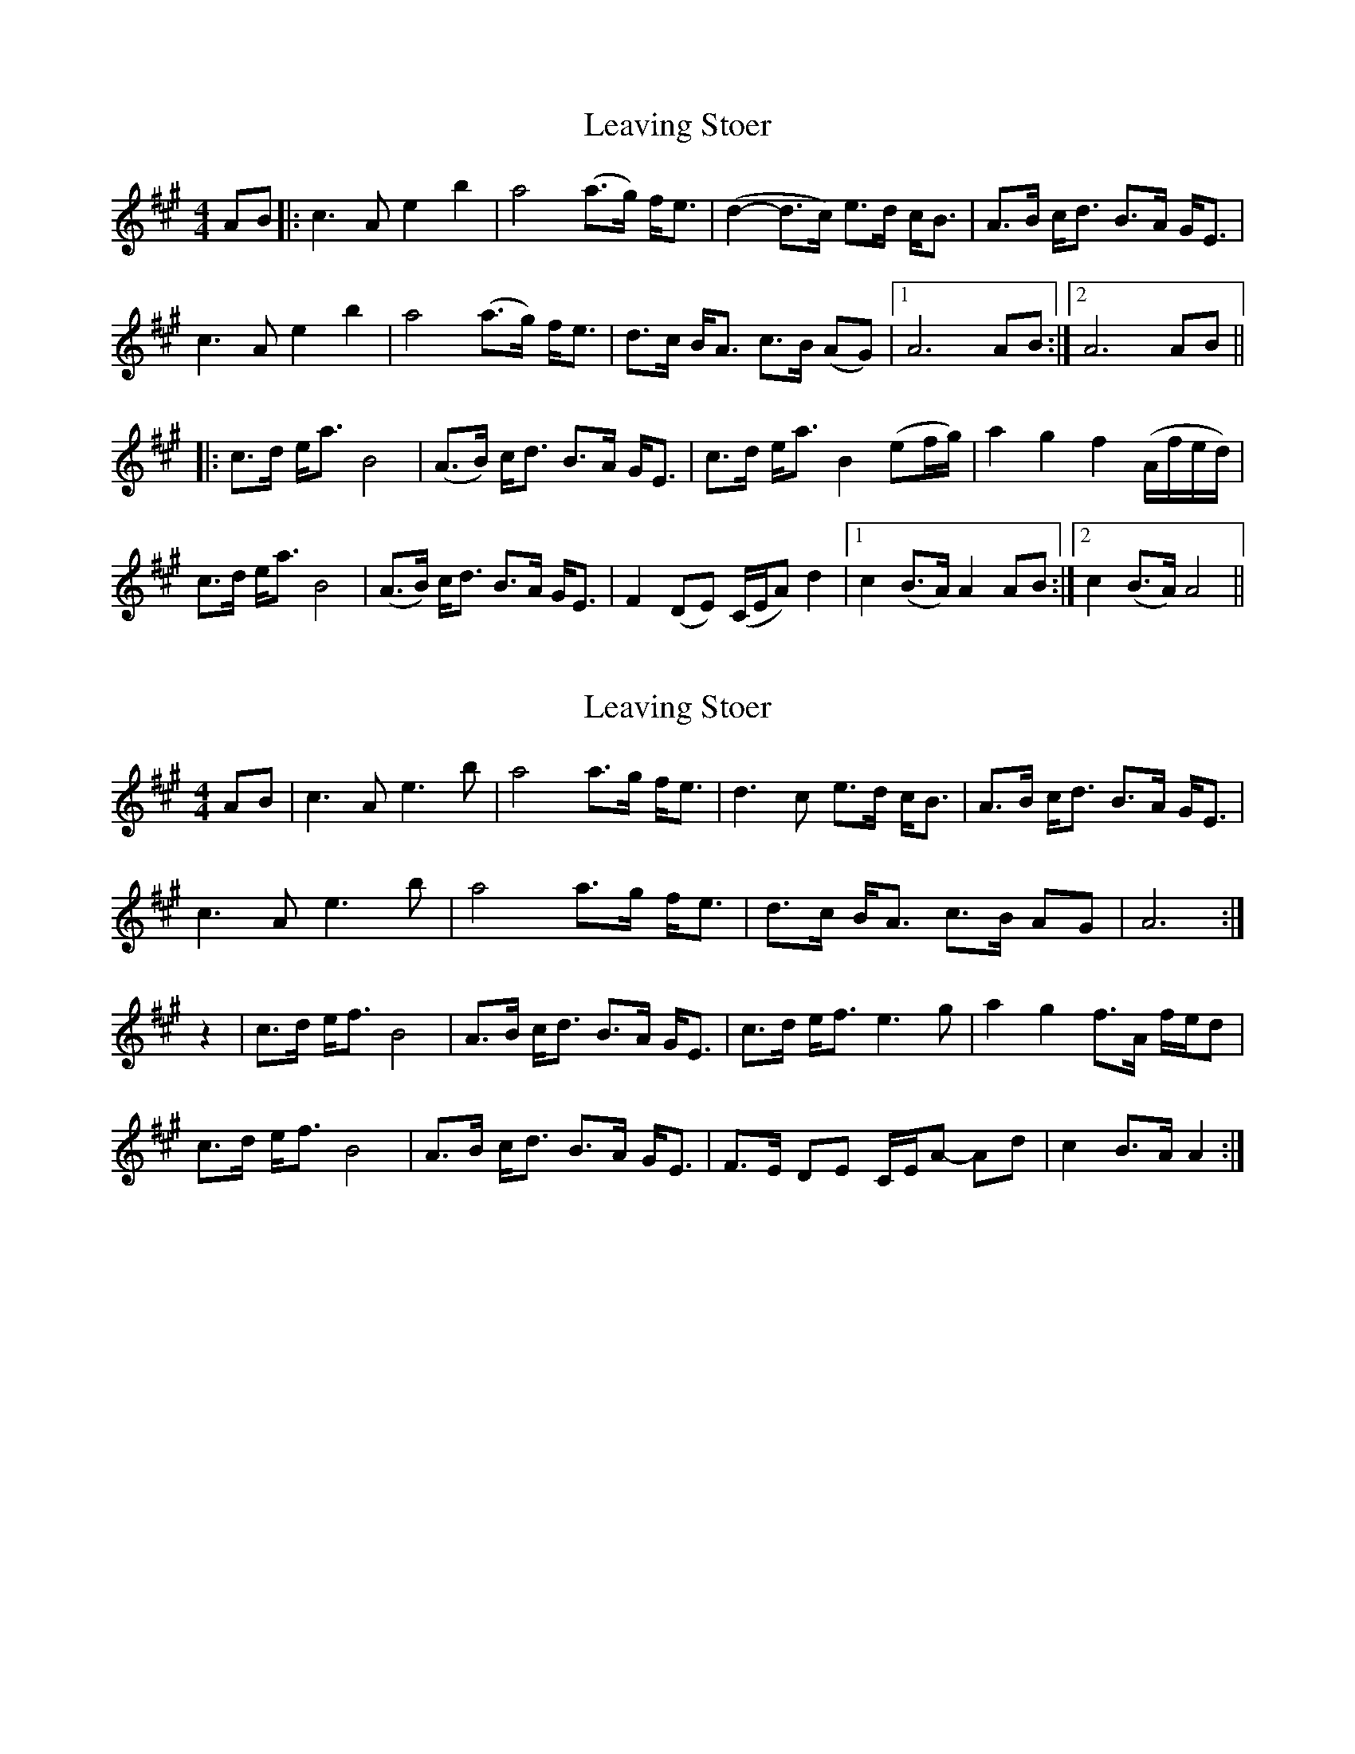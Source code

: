 X: 1
T: Leaving Stoer
Z: Johnny Jay
S: https://thesession.org/tunes/4400#setting4400
R: strathspey
M: 4/4
L: 1/8
K: Amaj
AB|:c3 A e2 b2|a4 (a>g) f<e|(d2-d>c) e>d c<B|A>B c<d B>A G<E|
c3 A e2 b2|a4 (a>g) f<e|d>c B<A c>B (AG)|1 A6 AB:|2 A6 AB||
|: c>d e<a B4|(A>B) c<d B>A G<E|c>d e<a B2 (ef/g/)|a2 g2 f2 (A/f/e/d/)|
c>d e<a B4|(A>B) c<d B>A G<E|F2 (DE) (C/E/A) d2|1 c2 (B>A) A2 AB:|2 c2 (B>A) A4||
X: 2
T: Leaving Stoer
Z: Nigel Gatherer
S: https://thesession.org/tunes/4400#setting21867
R: strathspey
M: 4/4
L: 1/8
K: Amaj
AB | c3 A e3 b | a4 a>g f<e | d3 c e>d c<B | A>B c<d B>A G<E |
c3 A e3 b | a4 a>g f<e | d>c B<A c>B AG | A6 :|
z2 | c>d e<f B4 | A>B c<d B>A G<E | c>d e<f e3 g | a2 g2 f>A f/e/d |
c>d e<f B4 | A>B c<d B>A G<E | F>E DE C/E/A- Ad| c2 B>A A2 :|
